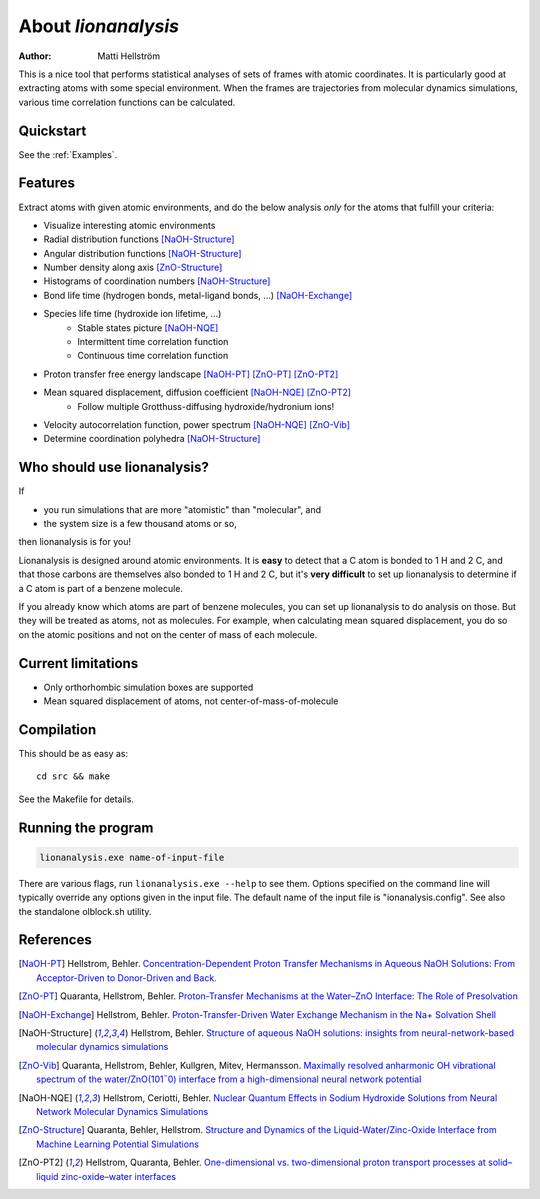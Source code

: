 .. _about:

=================================
About *lionanalysis*
=================================

:Author: Matti Hellström

This is a nice tool that performs statistical analyses of sets of frames
with atomic coordinates. It is particularly good at extracting atoms
with some special environment. When the frames are trajectories from
molecular dynamics simulations, various time correlation functions can
be calculated.

Quickstart
---------------

See the :ref:`Examples`.

Features
----------

Extract atoms with given atomic environments, and do the below analysis *only* for the atoms that fulfill your criteria:

* Visualize interesting atomic environments
* Radial distribution functions [NaOH-Structure]_
* Angular distribution functions [NaOH-Structure]_
* Number density along axis [ZnO-Structure]_
* Histograms of coordination numbers [NaOH-Structure]_
* Bond life time (hydrogen bonds, metal-ligand bonds, ...) [NaOH-Exchange]_
* Species life time (hydroxide ion lifetime, ...)
   * Stable states picture [NaOH-NQE]_
   * Intermittent time correlation function
   * Continuous time correlation function
* Proton transfer free energy landscape [NaOH-PT]_ [ZnO-PT]_ [ZnO-PT2]_
* Mean squared displacement, diffusion coefficient [NaOH-NQE]_ [ZnO-PT2]_
   * Follow multiple Grotthuss-diffusing hydroxide/hydronium ions!
* Velocity autocorrelation function, power spectrum [NaOH-NQE]_ [ZnO-Vib]_
* Determine coordination polyhedra [NaOH-Structure]_



Who should use lionanalysis?
-----------------------------

If 

* you run simulations that are more "atomistic" than "molecular", and
* the system size is a few thousand atoms or so,

then lionanalysis is for you!

Lionanalysis is designed around atomic environments. It is **easy** to detect that
a C atom is bonded to 1 H and 2 C, and that those carbons are themselves
also bonded to 1 H and 2 C, but it's **very difficult** to set up lionanalysis to
determine if a C atom is part of a benzene molecule.

If you already know which atoms are part of benzene molecules, you can set up
lionanalysis to do analysis on those. But they will be treated as atoms, not as
molecules. For example, when calculating mean squared displacement, you do so
on the atomic positions and not on the center of mass of each molecule.


Current limitations
----------------------

* Only orthorhombic simulation boxes are supported
* Mean squared displacement of atoms, not center-of-mass-of-molecule


Compilation
----------------------

This should be as easy as::

    cd src && make

See the Makefile for details.

Running the program
----------------------

.. code-block::

    lionanalysis.exe name-of-input-file

There are various flags, run ``lionanalysis.exe --help`` to see them. Options specified on the
command line will typically override any options given in the input
file. The default name of the input file is "ionanalysis.config". See
also the standalone olblock.sh utility.


References
---------------

.. [NaOH-PT] Hellstrom, Behler. `Concentration-Dependent Proton Transfer Mechanisms in Aqueous NaOH Solutions: From Acceptor-Driven to Donor-Driven and Back. <https://doi.org/10.1021/acs.jpclett.6b01448>`__
.. [ZnO-PT] Quaranta, Hellstrom, Behler. `Proton-Transfer Mechanisms at the Water–ZnO Interface: The Role of Presolvation <https://doi.org/10.1021/acs.jpclett.7b00358>`__
.. [NaOH-Exchange] Hellstrom, Behler. `Proton-Transfer-Driven Water Exchange Mechanism in the Na+ Solvation Shell <https://doi.org/10.1021/acs.jpcb.7b01490>`__
.. [NaOH-Structure] Hellstrom, Behler. `Structure of aqueous NaOH solutions: insights from neural-network-based molecular dynamics simulations <https://doi.org/10.1039/c6cp06547c>`__
.. [ZnO-Vib] Quaranta, Hellstrom, Behler, Kullgren, Mitev, Hermansson. `Maximally resolved anharmonic OH vibrational spectrum of the water/ZnO(101¯0) interface from a high-dimensional neural network potential <https://doi.org/10.1063/1.5012980>`__
.. [NaOH-NQE] Hellstrom, Ceriotti, Behler. `Nuclear Quantum Effects in Sodium Hydroxide Solutions from Neural Network Molecular Dynamics Simulations <https://doi.org/10.1021/acs.jpcc.8b10781>`__
.. [ZnO-Structure] Quaranta, Behler, Hellstrom. `Structure and Dynamics of the Liquid-Water/Zinc-Oxide Interface from Machine Learning Potential Simulations <https://doi.org/10.1021/acs.jpcc.8b10781>`__
.. [ZnO-PT2] Hellstrom, Quaranta, Behler. `One-dimensional vs. two-dimensional proton transport processes at solid–liquid zinc-oxide–water interfaces <https://doi.org/10.1039/c8sc03033b>`__
